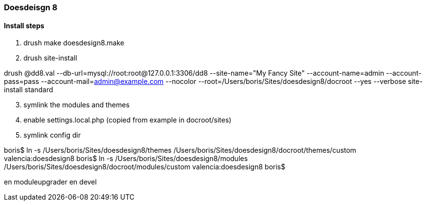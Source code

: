 [[doesdesign8-readme]]

=== Doesdeisgn 8

==== Install steps
. drush make doesdesign8.make
. drush site-install

drush @dd8.val --db-url=mysql://root:root@127.0.0.1:3306/dd8 --site-name="My Fancy Site" --account-name=admin --account-pass=pass --account-mail=admin@example.com --nocolor --root=/Users/boris/Sites/doesdesign8/docroot --yes --verbose site-install standard

[start=3]
. symlink the modules and themes

. enable settings.local.php (copied from example in docroot/sites)

. symlink config dir


boris$ ln -s /Users/boris/Sites/doesdesign8/themes /Users/boris/Sites/doesdesign8/docroot/themes/custom
valencia:doesdesign8 boris$ ln -s /Users/boris/Sites/doesdesign8/modules /Users/boris/Sites/doesdesign8/docroot/modules/custom
valencia:doesdesign8 boris$

en moduleupgrader
en devel